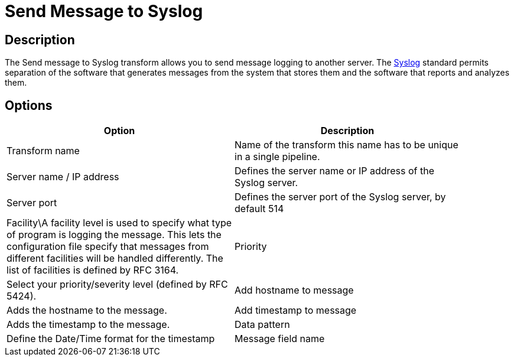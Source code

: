 ////
Licensed to the Apache Software Foundation (ASF) under one
or more contributor license agreements.  See the NOTICE file
distributed with this work for additional information
regarding copyright ownership.  The ASF licenses this file
to you under the Apache License, Version 2.0 (the
"License"); you may not use this file except in compliance
with the License.  You may obtain a copy of the License at
  http://www.apache.org/licenses/LICENSE-2.0
Unless required by applicable law or agreed to in writing,
software distributed under the License is distributed on an
"AS IS" BASIS, WITHOUT WARRANTIES OR CONDITIONS OF ANY
KIND, either express or implied.  See the License for the
specific language governing permissions and limitations
under the License.
////
:documentationPath: /plugins/transforms/
:language: en_US
:page-alternativeEditUrl: https://github.com/apache/incubator-hop/edit/master/plugins/transforms/syslog/src/main/doc/syslog.adoc

= Send Message to Syslog

== Description

The Send message to Syslog transform allows you to send message logging to another server. The link:http://en.wikipedia.org/wiki/Syslog[Syslog] standard permits separation of the software that generates messages from the system that stores them and the software that reports and analyzes them.

== Options

[width="90%", options="header"]
|===
|Option|Description
|Transform name|Name of the transform this name has to be unique in a single pipeline.
|Server name / IP address|Defines the server name or IP address of the Syslog server.
|Server port|Defines the server port of the Syslog server, by default 514
|Facility\A facility level is used to specify what type of program is logging the message. This lets the configuration file specify that messages from different facilities will be handled differently. The list of facilities is defined by RFC 3164.
|Priority|Select your priority/severity level (defined by RFC 5424).
|Add hostname to message|Adds the hostname to the message.
|Add timestamp to message|Adds the timestamp to the message.
|Data pattern|Define the Date/Time format for the timestamp
|Message field name|Select the fieldname that has the message to send to the Syslog server
|===